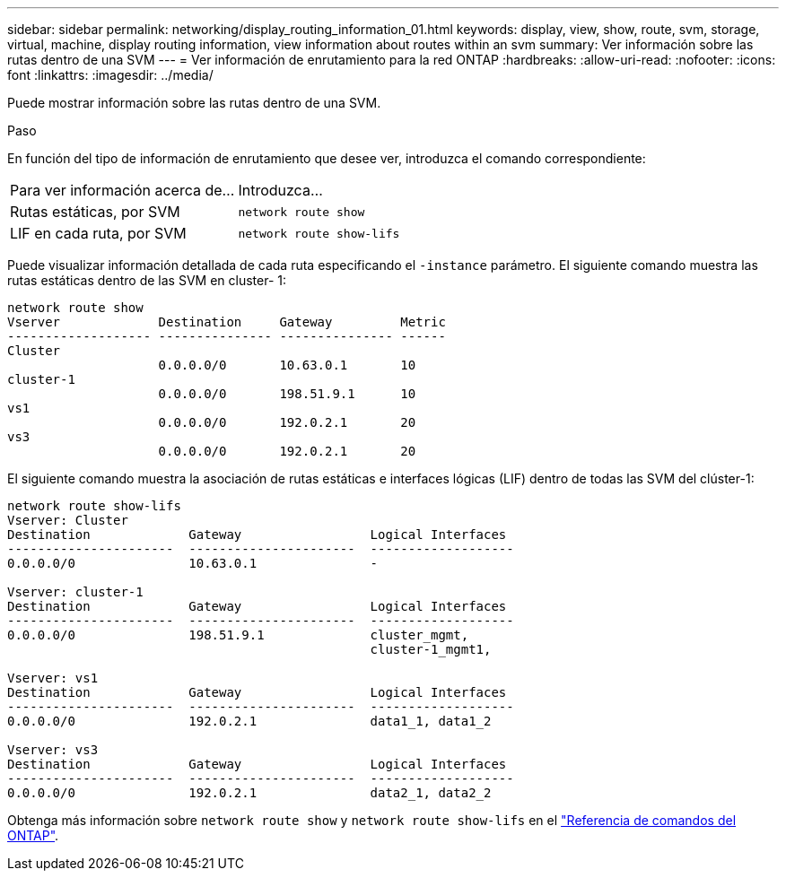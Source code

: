 ---
sidebar: sidebar 
permalink: networking/display_routing_information_01.html 
keywords: display, view, show, route, svm, storage, virtual, machine, display routing information, view information about routes within an svm 
summary: Ver información sobre las rutas dentro de una SVM 
---
= Ver información de enrutamiento para la red ONTAP
:hardbreaks:
:allow-uri-read: 
:nofooter: 
:icons: font
:linkattrs: 
:imagesdir: ../media/


[role="lead"]
Puede mostrar información sobre las rutas dentro de una SVM.

.Paso
En función del tipo de información de enrutamiento que desee ver, introduzca el comando correspondiente:

[cols="40,60"]
|===


| Para ver información acerca de... | Introduzca... 


 a| 
Rutas estáticas, por SVM
 a| 
`network route show`



 a| 
LIF en cada ruta, por SVM
 a| 
`network route show-lifs`

|===
Puede visualizar información detallada de cada ruta especificando el `-instance` parámetro. El siguiente comando muestra las rutas estáticas dentro de las SVM en cluster- 1:

....
network route show
Vserver             Destination     Gateway         Metric
------------------- --------------- --------------- ------
Cluster
                    0.0.0.0/0       10.63.0.1       10
cluster-1
                    0.0.0.0/0       198.51.9.1      10
vs1
                    0.0.0.0/0       192.0.2.1       20
vs3
                    0.0.0.0/0       192.0.2.1       20
....
El siguiente comando muestra la asociación de rutas estáticas e interfaces lógicas (LIF) dentro de todas las SVM del clúster-1:

....
network route show-lifs
Vserver: Cluster
Destination             Gateway                 Logical Interfaces
----------------------  ----------------------  -------------------
0.0.0.0/0               10.63.0.1               -

Vserver: cluster-1
Destination             Gateway                 Logical Interfaces
----------------------  ----------------------  -------------------
0.0.0.0/0               198.51.9.1              cluster_mgmt,
                                                cluster-1_mgmt1,

Vserver: vs1
Destination             Gateway                 Logical Interfaces
----------------------  ----------------------  -------------------
0.0.0.0/0               192.0.2.1               data1_1, data1_2

Vserver: vs3
Destination             Gateway                 Logical Interfaces
----------------------  ----------------------  -------------------
0.0.0.0/0               192.0.2.1               data2_1, data2_2
....
Obtenga más información sobre `network route show` y `network route show-lifs` en el link:https://docs.netapp.com/us-en/ontap-cli/search.html?q=network+route+show["Referencia de comandos del ONTAP"^].
